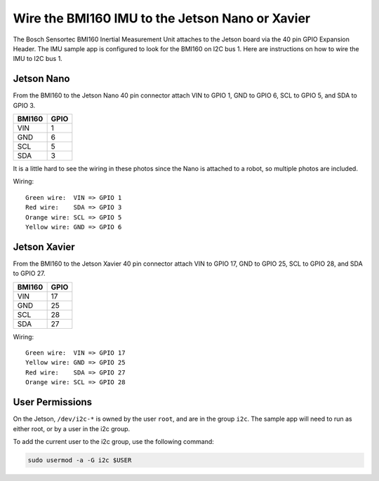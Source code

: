 .. _wire-bmi160-imu:

Wire the BMI160 IMU to the Jetson Nano or Xavier
===================================================

The Bosch Sensortec BMI160 Inertial Measurement Unit attaches to the Jetson
board via the 40 pin GPIO Expansion Header. The IMU sample app is configured to
look for the BMI160 on I2C bus 1. Here are instructions on how to wire the IMU
to I2C bus 1.

Jetson Nano
----------------------------------

From the BMI160 to the Jetson Nano 40 pin connector attach VIN to GPIO 1, GND to
GPIO 6, SCL to GPIO 5, and SDA to GPIO 3.

+--------+------+
| BMI160 | GPIO |
+========+======+
| VIN    |    1 |
+--------+------+
| GND    |    6 |
+--------+------+
| SCL    |    5 |
+--------+------+
| SDA    |    3 |
+--------+------+

It is a little hard to see the wiring in these photos since the Nano is attached
to a robot, so multiple photos are included.

.. image:: images/nano_example1.jpg
   :align: center

.. image:: images/nano_example2.jpg
   :align: center

.. image:: images/nano_example3.jpg
   :align: center

Wiring::

    Green wire:  VIN => GPIO 1
    Red wire:    SDA => GPIO 3
    Orange wire: SCL => GPIO 5
    Yellow wire: GND => GPIO 6

Jetson Xavier
----------------------------------

From the BMI160 to the Jetson Xavier 40 pin connector attach VIN to GPIO 17, GND
to GPIO 25, SCL to GPIO 28, and SDA to GPIO 27.

+--------+------+
| BMI160 | GPIO |
+========+======+
| VIN    |   17 |
+--------+------+
| GND    |   25 |
+--------+------+
| SCL    |   28 |
+--------+------+
| SDA    |   27 |
+--------+------+

.. image:: images/xavier_example.jpg
   :align: center

Wiring::

    Green wire:  VIN => GPIO 17
    Yellow wire: GND => GPIO 25
    Red wire:    SDA => GPIO 27
    Orange wire: SCL => GPIO 28

User Permissions
----------------------------------

On the Jetson, ``/dev/i2c-*`` is owned by the user ``root``, and are in the
group ``i2c``. The sample app will need to run as either root, or by a
user in the i2c group.

To add the current user to the i2c group, use the following command:

.. code-block:: bash

    sudo usermod -a -G i2c $USER
